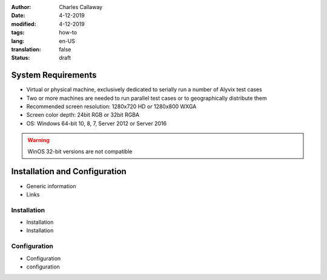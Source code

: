 :author: Charles Callaway
:date: 4-12-2019
:modified: 4-12-2019
:tags: how-to
:lang: en-US
:translation: false
:status: draft


.. _getting_started_requirements:

###################
System Requirements
###################

- Virtual or physical machine, exclusively dedicated to serially run a number of Alyvix test cases
- Two or more machines are needed to run parallel test cases or to geographically distribute them
- Recommended screen resolution: 1280x720 HD or 1280x800 WXGA
- Screen color depth: 24bit RGB or 32bit RGBA
- OS: Windows 64-bit 10, 8, 7, Server 2012 or Server 2016

.. warning::

   WinOS 32-bit versions are not compatible



.. _getting_started_install_configure:

##############################
Installation and Configuration
##############################

- Generic information
- Links



.. _getting_started_install:

============
Installation
============

- Installation
- Installation



.. _getting_started_configure:

=============
Configuration
=============

- Configuration
- configuration
